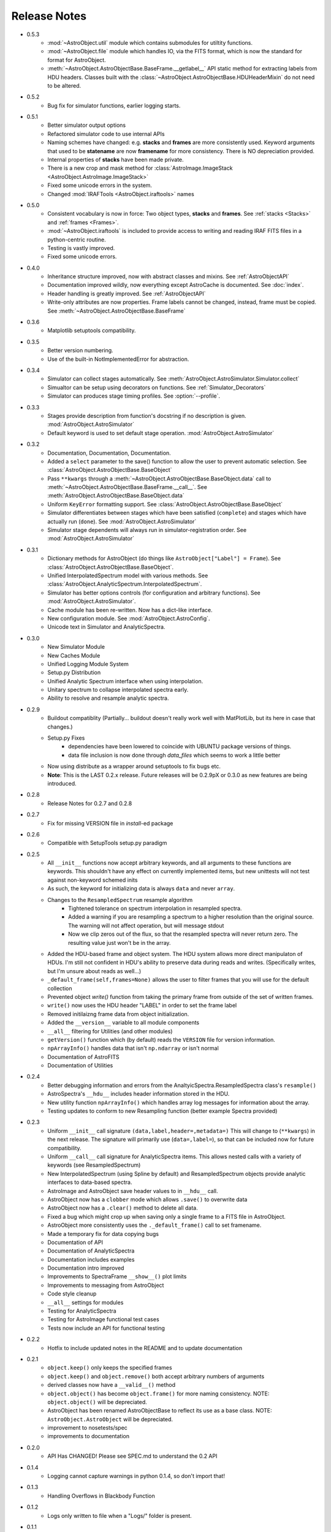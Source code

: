 Release Notes
=============
* 0.5.3
	- :mod:`~AstroObject.util` module which contains submodules for utiltity functions.
	- :mod:`~AstroObject.file` module which handles IO, via the FITS format, which is now the standard for format for AstroObject.
	- :meth:`~AstroObject.AstroObjectBase.BaseFrame.__getlabel__` API static method for extracting labels from HDU headers. Classes built with the :class:`~AstroObject.AstroObjectBase.HDUHeaderMixin` do not need to be altered.
* 0.5.2
	- Bug fix for simulator functions, earlier logging starts.
* 0.5.1
	- Better simulator output options
	- Refactored simulator code to use internal APIs
	- Naming schemes have changed: e.g. **stacks** and **frames** are more consistently used. Keyword arguments that used to be **statename** are now **framename** for more consistency. There is NO depreciation provided.
	- Internal properties of **stacks** have been made private.
	- There is a new crop and mask method for :class:`AstroImage.ImageStack <AstroObject.AstroImage.ImageStack>`
	- Fixed some unicode errors in the system.
	- Changed :mod:`IRAFTools <AstroObject.iraftools>` names
* 0.5.0
    - Consistent vocabulary is now in force: Two object types, **stacks** and **frames**. See :ref:`stacks <Stacks>` and :ref:`frames <Frames>`.
    - :mod:`~AstroObject.iraftools` is included to provide access to writing and reading IRAF FITS files in a python-centric routine.
    - Testing is vastly improved.
    - Fixed some unicode errors.
* 0.4.0
    - Inheritance structure improved, now with abstract classes and mixins. See :ref:`AstroObjectAPI`
    - Documentation improved wildly, now everything except AstroCache is documented. See :doc:`index`.
    - Header handling is greatly improved. See :ref:`AstroObjectAPI`
    - Write-only attributes are now properties. Frame labels cannot be changed, instead, frame must be copied. See :meth:`~AstroObject.AstroObjectBase.BaseFrame`
* 0.3.6
    - Matplotlib setuptools compatibility.
* 0.3.5
    - Better version numbering.
    - Use of the built-in NotImplementedError for abstraction.
* 0.3.4
    - Simulator can collect stages automatically. See :meth:`AstroObject.AstroSimulator.Simulator.collect`
    - Simualtor can be setup using decorators on functions. See :ref:`Simulator_Decorators`
    - Simulator can produces stage timing profiles. See :option:`--profile`.
* 0.3.3
    - Stages provide description from function's docstring if no description is given. :mod:`AstroObject.AstroSimulator`
    - Default keyword is used to set default stage operation. :mod:`AstroObject.AstroSimulator`
* 0.3.2
    - Documentation, Documentation, Documentation. 
    - Added a ``select`` parameter to the save() function to allow the user to prevent automatic selection. See :class:`AstroObject.AstroObjectBase.BaseObject`
    - Pass ``**kwargs`` through a :meth:`~AstroObject.AstroObjectBase.BaseObject.data` call to :meth:`~AstroObject.AstroObjectBase.BaseFrame.__call__`. See :meth:`AstroObject.AstroObjectBase.BaseObject.data`
    - Uniform ``KeyError`` formatting support. See :class:`AstroObject.AstroObjectBase.BaseObject`
    - Simulator differentiates between stages which have been satisfied (``complete``) and stages which have actually run (``done``). See :mod:`AstroObject.AstroSimulator`
    - Simulator stage dependents will always run in simulator-registration order. See :mod:`AstroObject.AstroSimulator`
* 0.3.1
    - Dictionary methods for AstroObject (do things like ``AstroObject["Label"] = Frame``). See :class:`AstroObject.AstroObjectBase.BaseObject`.
    - Unified InterpolatedSpectrum model with various methods. See :class:`AstroObject.AnalyticSpectrum.InterpolatedSpectrum`.
    - Simulator has better options controls (for configuration and arbitrary functions). See :mod:`AstroObject.AstroSimulator`.
    - Cache module has been re-written. Now has a dict-like interface.
    - New configuration module. See :mod:`AstroObject.AstroConfig`.
    - Unicode text in Simulator and AnalyticSpectra.
* 0.3.0
    - New Simulator Module
    - New Caches Module
    - Unified Logging Module System
    - Setup.py Distribution
    - Unified Analytic Spectrum interface when using interpolation.
    - Unitary spectrum to collapse interpolated spectra early. 
    - Ability to resolve and resample analytic spectra.
* 0.2.9
    - Buildout compatiblity (Partially... buildout doesn't really work well with MatPlotLib, but its here in case that changes.)
    - Setup.py Fixes
        - dependencies have been lowered to coincide with UBUNTU package versions of things.
        - data file inclusion is now done through `data_files` which seems to work a little better
    - Now using distribute as a wrapper around setuptools to fix bugs etc.
    - **Note**: This is the LAST 0.2.x release. Future releases will be 0.2.9pX or 0.3.0 as new features are being introduced.
* 0.2.8
    - Release Notes for 0.2.7 and 0.2.8
* 0.2.7
    - Fix for missing VERSION file in `install`-ed package
* 0.2.6
    - Compatible with SetupTools setup.py paradigm
* 0.2.5
    - All ``__init__`` functions now accept arbitrary keywords, and all arguments to these functions are keywords. This shouldn't have any effect on currently implemented items, but new unittests will not test against non-keyword schemed inits
    - As such, the keyword for initializing data is always ``data`` and never ``array``.
    - Changes to the ``ResampledSpectrum`` resample algorithm
        - Tightened tolerance on spectrum interpolation in resampled spectra.
        - Added a warning if you are resampling a spectrum to a higher resolution than the original source. The warning will not affect operation, but will message stdout
        - Now we clip zeros out of the flux, so that the resampled spectra will never return zero. The resulting value just won't be in the array.
    - Added the HDU-based frame and object system. The HDU system allows more direct manipulaton of HDUs. I'm still not confident in HDU's ability to preserve data during reads and writes. (Specifically writes, but I'm unsure about reads as well...)
    - ``_default_frame(self,frames=None)`` allows the user to filter frames that you will use for the default collection
    - Prevented object `write()` function from taking the primary frame from outside of the set of written frames.
    - ``write()`` now uses the HDU header "LABEL" in order to set the frame label
    - Removed initilaizng frame data from object initialization.
    - Added the ``__version__`` variable to all module components
    - ``__all__`` filtering for Utilities (and other modules)
    - ``getVersion()`` function which (by default) reads the ``VERSION`` file for version information.
    - ``npArrayInfo()`` handles data that isn't ``np.ndarray`` or isn't normal
    - Documentation of AstroFITS
    - Documentation of Utilities
* 0.2.4
    - Better debugging information and errors from the AnaltyicSpectra.ResampledSpectra class's ``resample()``
    - AstroSpectra's ``__hdu__`` includes header information stored in the HDU.
    - New utility function ``npArrayInfo()`` which handles array log messages for information about the array.
    - Testing updates to conform to new Resampling function (better example Spectra provided)
* 0.2.3
    - Uniform ``__init__`` call signature ``(data,label,header=,metadata=)`` This will change to (``**kwargs``) in the next release. The signature will primarily use (``data=,label=``), so that can be included now for future compatibility.
    - Uniform ``__call__`` call signature for AnalyticSpectra items. This allows nested calls with a variety of keywords (see ResampledSpectrum)
    - New InterpolatedSpectrum (using Spline by default) and ResampledSpectrum objects provide analytic interfaces to data-based spectra.
    - AstroImage and AstroObject save header values to in ``__hdu__`` call.
    - AstroObject now has a ``clobber`` mode which allows ``.save()`` to overwrite data
    - AstroObject now has a ``.clear()`` method to delete all data.
    - Fixed a bug which might crop up when saving only a single frame to a FITS file in AstroObject.
    - AstroObject more consistently uses the ``._default_frame()`` call to set framename.
    - Made a temporary fix for data copying bugs
    - Documentation of API
    - Documentation of AnalyticSpectra
    - Documentation includes examples
    - Documentation intro improved
    - Improvements to SpectraFrame ``__show__()`` plot limits
    - Improvements to messaging from AstroObject
    - Code style cleanup
    - ``__all__`` settings for modules
    - Testing for AnalyticSpectra
    - Testing for AstroImage functional test cases
    - Tests now include an API for functional testing
* 0.2.2
    - Hotfix to include updated notes in the README and to update documentation
* 0.2.1 
    - ``object.keep()`` only keeps the specified frames
    - ``object.keep()`` and ``object.remove()`` both accept arbitrary numbers of arguments
    - derived classes now have a ``__valid__()`` method
    - ``object.object()`` has become ``object.frame()`` for more naming consistency. NOTE: ``object.object()`` will be depreciated.
    - AstroObject has been renamed AstroObjectBase to reflect its use as a base class. NOTE: ``AstroObject.AstroObject`` will be depreciated.
    - improvement to nosetests/spec
    - improvements to documentation
* 0.2.0
    - API Has CHANGED! Please see SPEC.md to understand the 0.2 API
* 0.1.4
    - Logging cannot capture warnings in python 0.1.4, so don't import that!
* 0.1.3
    - Handling Overflows in Blackbody Function
* 0.1.2
    - Logs only written to file when a "Logs/" folder is present.
* 0.1.1
    - Fixed a log message formatting error in AstroImage which caused a printing error
    - Removed the "Logs/" folder requirement from the module
* 0.1.0
    - Basic operation of Spectra
    - Basic operation of Images
    - Untested IRAF Interaction Lines
    - Basic FITS File Writing
    - NO Metadata and Header Features
    

